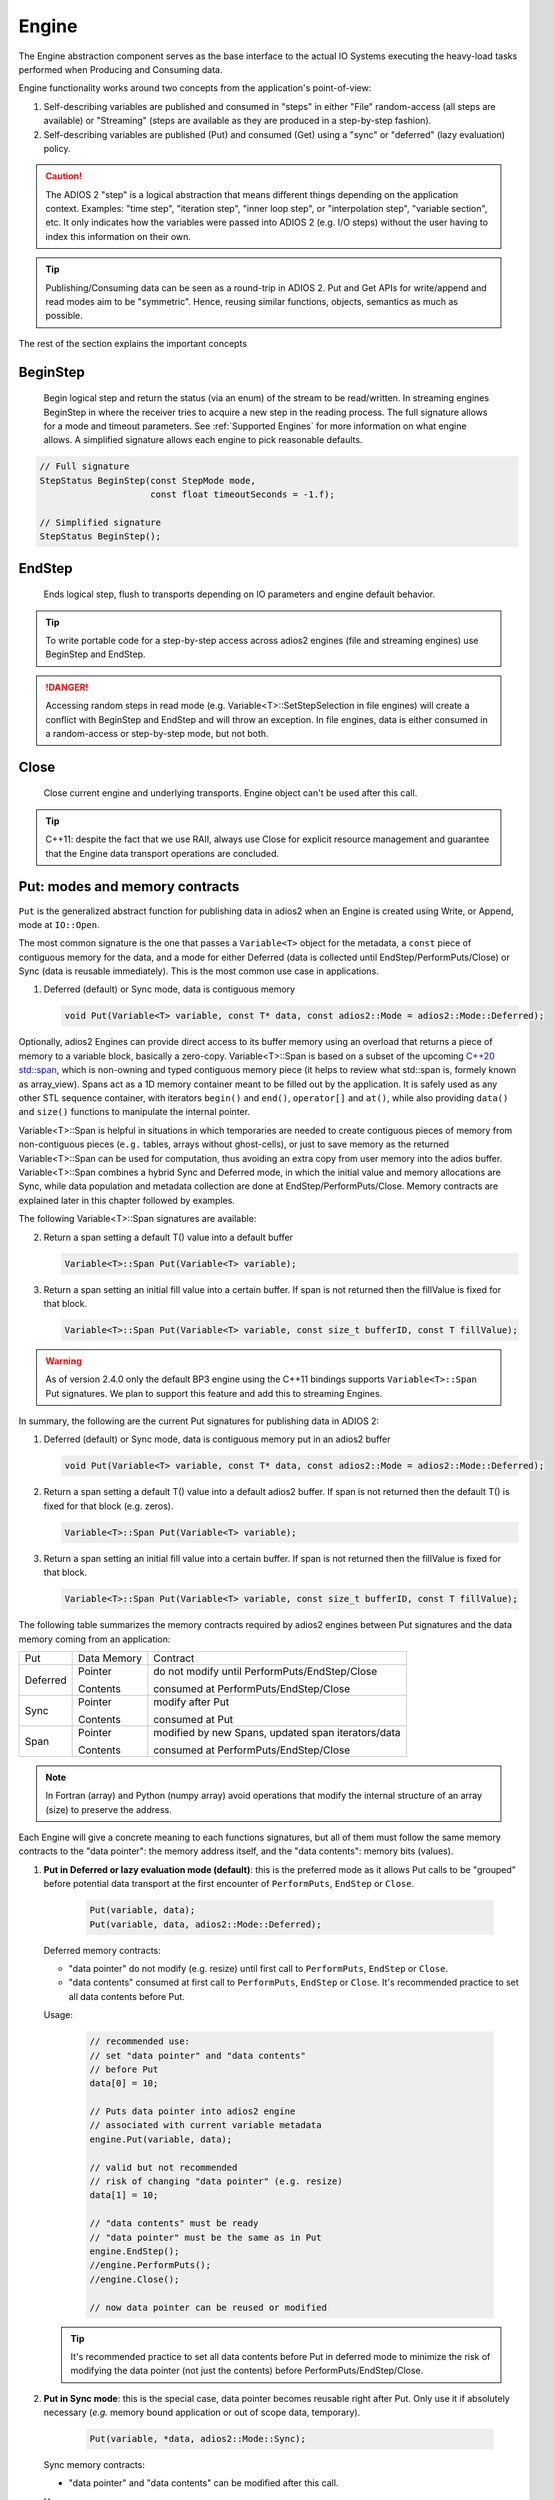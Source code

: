 ******
Engine
******

The Engine abstraction component serves as the base interface to the actual IO Systems executing the heavy-load tasks performed when Producing and Consuming data.

Engine functionality works around two concepts from the application's point-of-view:

1. Self-describing variables are published and consumed in "steps" in either "File" random-access (all steps are available) or "Streaming" (steps are available as they are produced in a step-by-step fashion).
2. Self-describing variables are published (Put) and consumed (Get) using a "sync" or "deferred" (lazy evaluation) policy.

.. caution::

   The ADIOS 2 "step" is a logical abstraction that means different things depending on the application context. Examples: "time step", "iteration step", "inner loop step", or "interpolation step", "variable section", etc. It only indicates how the variables were passed into ADIOS 2 (e.g. I/O steps) without the user having to index this information on their own.

.. tip::
   
   Publishing/Consuming data can be seen as a round-trip in ADIOS 2. Put and Get APIs for write/append and read modes aim to be "symmetric". Hence, reusing similar functions, objects, semantics as much as possible.  

The rest of the section explains the important concepts 

BeginStep
---------
       
   Begin logical step and return the status (via an enum) of the stream to be read/written. In streaming engines BeginStep in where the receiver tries to acquire a new step in the reading process. The full signature allows for a mode and timeout parameters. See :ref:`Supported Engines` for more information on what engine allows. A simplified signature allows each engine to pick reasonable defaults.
   
.. code-block:: c++

   // Full signature
   StepStatus BeginStep(const StepMode mode,
                        const float timeoutSeconds = -1.f); 
   
   // Simplified signature
   StepStatus BeginStep();

EndStep
-------
        
   Ends logical step, flush to transports depending on IO parameters and engine default behavior.


.. tip::
   
   To write portable code for a step-by-step access across adios2 engines (file and streaming engines) use BeginStep and EndStep. 

.. danger:: 
   
   Accessing random steps in read mode (e.g. Variable<T>::SetStepSelection in file engines) will create a conflict with BeginStep and EndStep and will throw an exception. In file engines, data is either consumed in a random-access or step-by-step mode, but not both.  


Close
-----

   Close current engine and underlying transports. Engine object can't be used after this call.
   
.. tip::
   
   C++11: despite the fact that we use RAII, always use Close for explicit resource management and guarantee that the Engine data transport operations are concluded. 


Put: modes and memory contracts
-------------------------------

``Put`` is the generalized abstract function for publishing data in adios2 when an Engine is created using Write, or Append, mode at ``IO::Open``. 

The most common signature is the one that passes a ``Variable<T>`` object for the metadata, a ``const`` piece of contiguous memory for the data, and a mode for either Deferred (data is collected until EndStep/PerformPuts/Close) or Sync (data is reusable immediately). This is the most common use case in applications.

1. Deferred (default) or Sync mode, data is contiguous memory 

   .. code-block:: c++

      void Put(Variable<T> variable, const T* data, const adios2::Mode = adios2::Mode::Deferred);

Optionally, adios2 Engines can provide direct access to its buffer memory using an overload that returns a piece of memory to a variable block, basically a zero-copy. Variable<T>::Span is based on a subset of the upcoming `C++20 std::span <https://en.cppreference.com/w/cpp/container/span>`_, which is non-owning and typed contiguous memory piece (it helps to review what std::span is, formely known as array_view). Spans act as a 1D memory container meant to be filled out by the application. It is safely used as any other STL sequence container, with iterators ``begin()`` and ``end()``, ``operator[]`` and ``at()``, while also providing ``data()`` and ``size()`` functions to manipulate the internal pointer.

Variable<T>::Span is helpful in situations in which temporaries are needed to create contiguous pieces of memory from non-contiguous pieces (``e.g.`` tables, arrays without ghost-cells), or just to save memory as the returned Variable<T>::Span can be used for computation, thus avoiding an extra copy from user memory into the adios buffer. 
Variable<T>::Span combines a hybrid Sync and Deferred mode, in which the initial value and memory allocations are Sync, while data population and metadata collection are done at EndStep/PerformPuts/Close. Memory contracts are explained later in this chapter followed by examples.

The following Variable<T>::Span signatures are available:

2. Return a span setting a default T() value into a default buffer
 
   .. code-block:: c++
   
      Variable<T>::Span Put(Variable<T> variable);
      
3. Return a span setting an initial fill value into a certain buffer. If span is not returned then the fillValue is fixed for that block.

   .. code-block:: c++

      Variable<T>::Span Put(Variable<T> variable, const size_t bufferID, const T fillValue);


.. warning:: 

   As of version 2.4.0 only the default BP3 engine using the C++11 bindings supports ``Variable<T>::Span`` Put signatures. We plan to support this feature and add this to streaming Engines. 


In summary, the following are the current Put signatures for publishing data in ADIOS 2:

1. Deferred (default) or Sync mode, data is contiguous memory put in an adios2 buffer

   .. code-block:: c++

      void Put(Variable<T> variable, const T* data, const adios2::Mode = adios2::Mode::Deferred);
   
2. Return a span setting a default T() value into a default adios2 buffer. If span is not returned then the default T() is fixed for that block (e.g. zeros).
 
   .. code-block:: c++
   
      Variable<T>::Span Put(Variable<T> variable);
   
3. Return a span setting an initial fill value into a certain buffer. If span is not returned then the fillValue is fixed for that block.

   .. code-block:: c++

      Variable<T>::Span Put(Variable<T> variable, const size_t bufferID, const T fillValue);


The following table summarizes the memory contracts required by adios2 engines between Put signatures and the data memory coming from an application:

+----------+-------------+----------------------------------------------------+
| Put      | Data Memory | Contract                                           |
+----------+-------------+----------------------------------------------------+
|          | Pointer     | do not modify until PerformPuts/EndStep/Close      |
| Deferred |             |                                                    |
|          | Contents    | consumed at PerformPuts/EndStep/Close              |
+----------+-------------+----------------------------------------------------+
|          | Pointer     | modify after Put                                   |
| Sync     |             |                                                    |
|          | Contents    | consumed at Put                                    |
+----------+-------------+----------------------------------------------------+
|          | Pointer     | modified by new Spans, updated span iterators/data |
| Span     |             |                                                    |
|          | Contents    | consumed at PerformPuts/EndStep/Close              |
+----------+-------------+----------------------------------------------------+


.. note::

   In Fortran (array) and Python (numpy array) avoid operations that modify the internal structure of an array (size) to preserve the address. 
   
   
Each Engine will give a concrete meaning to  each functions signatures, but all of them must follow the same memory contracts to the "data pointer": the memory address itself, and the "data contents": memory bits (values).
   
1. **Put in Deferred or lazy evaluation mode (default)**: this is the preferred mode as it allows Put calls to be "grouped" before potential data transport at the first encounter of ``PerformPuts``, ``EndStep`` or ``Close``.
   
     .. code-block:: c++
         
         Put(variable, data);
         Put(variable, data, adios2::Mode::Deferred);
         

   Deferred memory contracts: 
      
   - "data pointer" do not modify (e.g. resize) until first call to ``PerformPuts``, ``EndStep`` or ``Close``.
      
   - "data contents" consumed at first call to ``PerformPuts``, ``EndStep`` or ``Close``. It's recommended practice to set all data contents before Put.


   Usage:

      .. code-block:: c++
         
         // recommended use: 
         // set "data pointer" and "data contents"
         // before Put
         data[0] = 10;  
         
         // Puts data pointer into adios2 engine
         // associated with current variable metadata
         engine.Put(variable, data);
         
         // valid but not recommended
         // risk of changing "data pointer" (e.g. resize) 
         data[1] = 10; 
         
         // "data contents" must be ready
         // "data pointer" must be the same as in Put
         engine.EndStep();   
         //engine.PerformPuts();  
         //engine.Close();
         
         // now data pointer can be reused or modified
        
   .. tip::

      It's recommended practice to set all data contents before Put in deferred mode to minimize the risk of modifying the data pointer (not just the contents) before PerformPuts/EndStep/Close.


2.  **Put in Sync mode**: this is the special case, data pointer becomes reusable right after Put. Only use it if absolutely necessary (*e.g.* memory bound application or out of scope data, temporary).
   
      .. code-block:: c++
         
         Put(variable, *data, adios2::Mode::Sync);
         

   Sync memory contracts:
      
   - "data pointer" and "data contents" can be modified after this call.
   
   
   Usage:

      .. code-block:: c++
         
         // set "data pointer" and "data contents"
         // before Put in Sync mode
         data[0] = 10;  
         
         // Puts data pointer into adios2 engine
         // associated with current variable metadata
         engine.Put(variable, data, adios2::Mode::Sync);
         
         // data pointer and contents can be reused
         // in application 
   
   
3. **Put returning a Span**: signature that allows access to adios2 internal buffer. 

   Use cases: 
   
   -  population from non-contiguous memory structures
   -  memory-bound applications 


   Limitations:
   
   -  does not allow operations (compression)
   -  must keep engine and variables within scope of span usage 
     


   Span memory contracts: 
      
   - "data pointer" provided by the engine and returned by span.data(), might change with the generation of a new span. It follows iterator invalidation rules from std::vector. Use `span.data()` or iterators, `span.begin()`, `span.end()` to keep an updated data pointer.
      
   - span "data contents" are published at the first call to ``PerformPuts``, ``EndStep`` or ``Close``


   Usage:

       .. code-block:: c++
         
         // return a span into a block of memory
         // set memory to default T()
         adios2::Variable<int32_t>::Span span1 = Put(var1);
         
         // just like with std::vector::data()
         // iterator invalidation rules
         // dataPtr might become invalid
         // always use span1.data() directly
         T* dataPtr = span1.data();
         
         // set memory value to -1 in buffer 0
         adios2::Variable<float>::Span span2 = Put(var2, 0, -1);

         // not returning a span just sets a constant value 
         Put(var3);
         Put(var4, 0, 2);
         
         // fill span1
         span1[0] = 0;
         span1[1] = 1;
         span1[2] = 2;
         
         // fill span2
         span2[1] = 1;
         span2[2] = 2;
         
         // here collect all spans
         // they become invalid
         engine.EndStep();
         //engine.PerformPuts();  
         //engine.Close();
         
         // var1 = { 0, 1, 2 };
         // var2 = { -1., 1., 2.};
         // var3 = { 0, 0, 0};
         // var4 = { 2, 2, 2};


PerformsPuts
------------
   
   Executes all pending Put calls in deferred mode ad collect spans data


Get: modes and memory contracts
-------------------------------

``Get`` is the generalized abstract function for consuming data in adios2 when an Engine is created using Read mode at ``IO::Open``. ADIOS 2 Put and Get APIs semantics are as symmetric as possible considering that they are opposite operations (*e.g.* Put passes ``const T*``, while Get populates a non-const ``T*``). 

..
   Optionally, adios2 Engines can provide direct access to its buffer memory using an overload that returns a span to a variable block (base on a subset of the upcoming `C++20 std::span <https://en.cppreference.com/w/cpp/container/span>`_, non-owning contiguous memory piece). Spans act as a 1D memory container meant to be filled out by the application. See :ref:`Supported Engines` for engines that support the span feature (e.g. BP3).

The following are the current Get signatures:

1. Deferred (default) or Sync mode, data is contiguous pre-allocated memory 

   .. code-block:: c++

      Get(Variable<T> variable, const T* data, const adios2::Mode = adios2::Mode::Deferred);
      
      
2. C++11 only, dataV is automatically resized by adios2 based on Variable selection

   .. code-block:: c++
   
      Get(Variable<T> variable, std::vector<T>& dataV, const adios2::Mode = adios2::Mode::Deferred);
   
   
The following table summarizes the memory contracts required by adios2 engines between Get signatures and the pre-allocated (except when using C++11 ``std::vector``) data memory coming from an application:

+----------+-------------+-----------------------------------------------+
| Get      | Data Memory | Contract                                      |
+----------+-------------+-----------------------------------------------+
|          | Pointer     | do not modify until PerformPuts/EndStep/Close |
| Deferred |             |                                               |
|          | Contents    | populated at PerformPuts/EndStep/Close        |
+----------+-------------+-----------------------------------------------+
|          | Pointer     | modify after Put                              |
| Sync     |             |                                               |
|          | Contents    | populated at Put                              |
+----------+-------------+-----------------------------------------------+


1. **Get in Deferred or lazy evaluation mode (default)**: this is the preferred mode as it allows Get calls to be "grouped" before potential data transport at the first encounter of ``PerformPuts``, ``EndStep`` or ``Close``.
   
     .. code-block:: c++
         
         Get(variable, data);
         Get(variable, data, adios2::Mode::Deferred);
         

   Deferred memory contracts: 
      
   - "data pointer": do not modify (e.g. resize) until first call to ``PerformPuts``, ``EndStep`` or ``Close``.
      
   - "data contents": populated at first call to ``PerformPuts``, ``EndStep`` or ``Close``.

   Usage:

      .. code-block:: c++
         
         std::vector<double> data;
         
         // resize memory to expected size 
         data.resize(varBlockSize);
         // valid if all memory is populated 
         // data.reserve(varBlockSize);
         
         // Gets data pointer to adios2 engine
         // associated with current variable metadata
         engine.Get(variable, data.data() );
         
         // optionally pass data std::vector 
         // leave resize to adios2
         //engine.Get(variable, data);
         
         // "data contents" must be ready
         // "data pointer" must be the same as in Get
         engine.EndStep();   
         //engine.PerformPuts();  
         //engine.Close();
         
         // now data pointer can be reused or modified
        
   .. caution::

      Use uninitialized memory at your own risk (e.g. vector reserve, new, malloc). Accessing unitiliazed memory is undefined behavior.


2.  **Put in Sync mode**: this is the special case, data pointer becomes reusable right after Put. Only use it if absolutely necessary (*e.g.* memory bound application or out of scope data, temporary).
   
      .. code-block:: c++
         
         Get(variable, *data, adios2::Mode::Sync);
         

   Sync memory contracts:
      
   - "data pointer" and "data contents" can be modified after this call.
   
   
   Usage:

      .. code-block:: c++
         
         .. code-block:: c++
         
         std::vector<double> data;
         
         // resize memory to expected size 
         data.resize(varBlockSize);
         // valid if all memory is populated 
         // data.reserve(varBlockSize);
         
         // Gets data pointer to adios2 engine
         // associated with current variable metadata
         engine.Get(variable, data.data() );
         
         // "data contents" are ready
         // "data pointer" can be reused by the application

.. note::
   
   As of v2.4 Get doesn't support returning spans. This is future work required in streaming engines if the application wants a non-owning view into the data buffer for a particular variable block.


PerformsGets
------------
   
   Executes all pending Get calls in deferred mode
   

Engine usage example
--------------------

The following example illustrates the basic API usage in write mode for data generated at each application step:

.. code-block:: c++

   adios2::Engine engine = io.Open("file.bp", adios2::Mode::Write);

   for( size_t i = 0; i < steps; ++i )
   {
      // ... Application *data generation

      engine.BeginStep(); //next "logical" step for this application

      engine.Put(varT, dataT, adios2::Mode::Sync);
      // dataT memory already consumed by engine
      // Application can modify dataT address and contents
      
      // deferred functions return immediately (lazy evaluation),
      // dataU, dataV and dataW pointers must not be modified
      // until PerformPuts, EndStep or Close.
      // 1st batch
      engine.Put(varU, dataU);
      engine.Put(varV, dataV);
      
      // in this case adios2::Mode::Deferred is redundant,
      // as this is the default option
      engine.Put(varW, dataW, adios2::Mode::Deferred);

      // effectively dataU, dataV, dataW are "deferred"
      // until the first call to PerformPuts, EndStep or Close.
      // Application MUST NOT modify the data pointer (e.g. resize memory).
      engine.PerformPuts();

      // dataU, dataV, dataW pointers/values can now be reused
      
      // ... Application modifies dataU, dataV, dataW 

      //2nd batch
      engine.Put(varU, dataU);
      engine.Put(varV, dataV);
      engine.Put(varW, dataW);
      // Application MUST NOT modify dataU, dataV and dataW pointers (e.g. resize),
      // optionally data can be modified, but not recommended
      dataU[0] = 10
      dataV[0] = 10
      dataW[0] = 10 
      engine.PerformPuts();
      
      // dataU, dataV, dataW pointers/values can now be reused
      
      // Puts a varP block of zeros
      adios2::Variable<double>::Span spanP = Put<double>(varP);
      
      // Not recommended mixing static pointers, 
      // span follows 
      // the same pointer/iterator invalidation  
      // rules as std::vector
      T* p = spanP.data();

      // Puts a varMu block of 1e-6
      adios2::Variable<double>::Span spanMu = Put<double>(varMu, 0, 1e-6);
      
      // p might be invalidated 
      // by a new span, use spanP.data() again
      foo(spanP.data());

      // Puts a varRho block with a constant value of 1.225
      Put<double>(varMu, 0, 1.225);
      
      // it's preferable to start modifying spans 
      // after all of them are created
      foo(spanP.data());
      bar(spanMu.begin(), spanMu.end()); 
      
      
      engine.EndStep();
      // spanP, spanMu are consumed by the library
      // end of current logical step,
      // default behavior: transport data
   }

   engine.Close();
   // engine is unreachable and all data should be transported
   ...

.. tip::

   Prefer default Deferred (lazy evaluation) functions as they have the potential to group several variables with the trade-off of not being able to reuse the pointers memory space until ``EndStep``, ``PerformPuts``, ``PerformGets``, or ``Close``.
   Only use Sync if you really have to (*e.g.* reuse memory space from pointer).
   ADIOS2 prefers a step-based IO in which everything is known ahead of time when writing an entire step.


.. danger::
   The default behavior of adios2 ``Put`` and ``Get`` calls IS NOT synchronized, but rather deferred.
   It's actually the opposite of ``MPI_Put`` and more like ``MPI_rPut``.
   Do not assume the data pointer is usable after a ``Put`` and ``Get``, before ``EndStep``, ``Close`` or the corresponding ``PerformPuts``/``PerformGets``.
   Avoid using TEMPORARIES, r-values, and out-of-scope variables in ``Deferred`` mode, use adios2::Mode::Sync if required.


Available Engines
-----------------

A particular engine is set within the IO object that creates it with the ``IO::SetEngine`` function in a case insensitive manner. If the SetEngine function is not invoked the default engine is the ``BPFile`` for writing and reading self-describing bp (binary-pack) files.

+-------------------------+---------+---------------------------------------------+
| Application             | Engine  | Description                                 |
+-------------------------+---------+---------------------------------------------+
| File                    | BP3     | DEFAULT write/read ADIOS2 native bp files   |
|                         |         |                                             |
|                         | HDF5    | write/read interoperability with HDF5 files |
+-------------------------+---------+---------------------------------------------+
| Wide-Area-Network (WAN) | DataMan | write/read TCP/IP streams                   |
+-------------------------+---------+---------------------------------------------+
| Staging                 | SST     | write/read to a "staging" area: *e.g.* RDMA |
+-------------------------+---------+---------------------------------------------+


Engine Polymorphism has a two-fold goal:

1. Each Engine implements an orthogonal IO scenario targeting a use case (e.g. Files, WAN, InSitu MPI, etc) using a simple, unified API.

2. Allow developers to build their own custom system solution based on their particular requirements in the own playground space. Resusable toolkit objects are available inside ADIOS2 for common tasks: bp buffering, transport management, transports, etc.

A class that extends Engine must be thought of as a solution to a range of IO applications. Each engine must provide a list of supported parameters, set in the IO object creating this engine using ``IO::SetParameters, IO::SetParameter``, and supported transports (and their parameters) in ``IO::AddTransport``. Each Engine's particular options are documented in :ref:`Supported Engines`.


